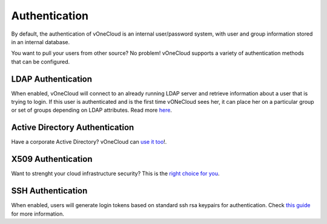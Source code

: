 .. _authentication:

==============
Authentication
==============

By default, the authentication of vOneCloud is an internal user/password system, with user and group information stored in an internal database. 

You want to pull your users from other source? No problem! vOneCloud supports a variety of authentication methods that can be configured.

LDAP Authentication
--------------------

When enabled, vOneCloud will connect to an already running LDAP server and retrieve information about a user that is trying to login. If this user is authenticated and is the first time vONeCloud sees her, it can place her on a particular group or set of groups depending on LDAP attributes. Read more `here <http://docs.opennebula.org/4.10/administration/authentication/ldap.html#active-directory>`__.

Active Directory Authentication
-------------------------------

Have a corporate Active Directory? vOneCloud can `use it too <http://docs.opennebula.org/4.10/administration/authentication/ldap.html#active-directory>`__!.

X509 Authentication
-------------------

Want to strenght your cloud infrastructure security? This is the `right choice for you <http://docs.opennebula.org/4.10/administration/authentication/x509_auth.html#x509-auth>`__.

SSH Authentication
------------------

When enabled, users will generate login tokens based on standard ssh rsa keypairs for authentication. Check `this guide <http://docs.opennebula.org/4.10/administration/authentication/ssh_auth.html#ssh-auth>`__ for more information.
